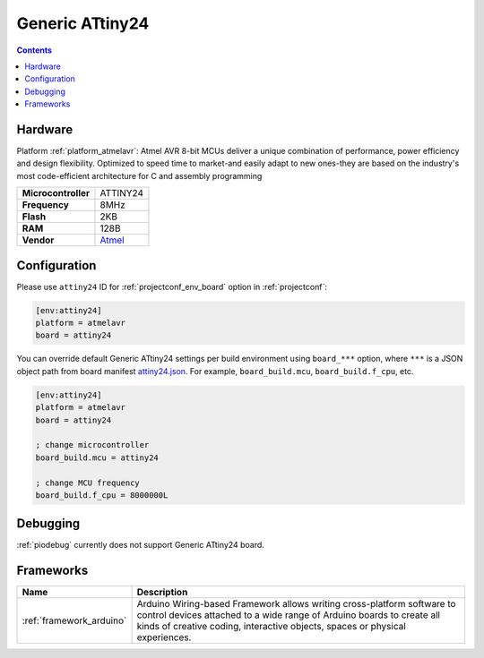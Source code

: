 ..  Copyright (c) 2014-present PlatformIO <contact@platformio.org>
    Licensed under the Apache License, Version 2.0 (the "License");
    you may not use this file except in compliance with the License.
    You may obtain a copy of the License at
       http://www.apache.org/licenses/LICENSE-2.0
    Unless required by applicable law or agreed to in writing, software
    distributed under the License is distributed on an "AS IS" BASIS,
    WITHOUT WARRANTIES OR CONDITIONS OF ANY KIND, either express or implied.
    See the License for the specific language governing permissions and
    limitations under the License.

.. _board_atmelavr_attiny24:

Generic ATtiny24
================

.. contents::

Hardware
--------

Platform :ref:`platform_atmelavr`: Atmel AVR 8-bit MCUs deliver a unique combination of performance, power efficiency and design flexibility. Optimized to speed time to market-and easily adapt to new ones-they are based on the industry's most code-efficient architecture for C and assembly programming

.. list-table::

  * - **Microcontroller**
    - ATTINY24
  * - **Frequency**
    - 8MHz
  * - **Flash**
    - 2KB
  * - **RAM**
    - 128B
  * - **Vendor**
    - `Atmel <http://www.atmel.com/devices/ATTINY24.aspx?utm_source=platformio&utm_medium=docs>`__


Configuration
-------------

Please use ``attiny24`` ID for :ref:`projectconf_env_board` option in :ref:`projectconf`:

.. code-block:: ini

  [env:attiny24]
  platform = atmelavr
  board = attiny24

You can override default Generic ATtiny24 settings per build environment using
``board_***`` option, where ``***`` is a JSON object path from
board manifest `attiny24.json <https://github.com/platformio/platform-atmelavr/blob/master/boards/attiny24.json>`_. For example,
``board_build.mcu``, ``board_build.f_cpu``, etc.

.. code-block:: ini

  [env:attiny24]
  platform = atmelavr
  board = attiny24

  ; change microcontroller
  board_build.mcu = attiny24

  ; change MCU frequency
  board_build.f_cpu = 8000000L

Debugging
---------
:ref:`piodebug` currently does not support Generic ATtiny24 board.

Frameworks
----------
.. list-table::
    :header-rows:  1

    * - Name
      - Description

    * - :ref:`framework_arduino`
      - Arduino Wiring-based Framework allows writing cross-platform software to control devices attached to a wide range of Arduino boards to create all kinds of creative coding, interactive objects, spaces or physical experiences.